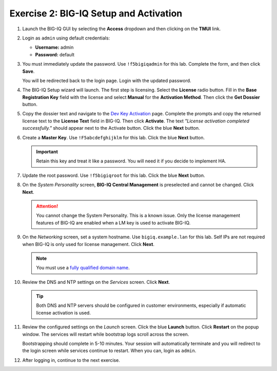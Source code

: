 .. _bigiq_setup:

Exercise 2: BIG-IQ Setup and Activation
=======================================

#. Launch the BIG-IQ GUI by selecting the **Access** dropdown and then clicking on the **TMUI** link.

   .. image:: ../images/big-iq-access.png

#. Login as ``admin`` using default credentials:

   * **Username:** admin
   * **Password:** default

#. You must immediately update the password. Use ``!f5bigiqadmin`` for this lab.
   Complete the form, and then click **Save**.

   You will be redirected back to the login page. Login with the updated password.

#. The BIG-IQ Setup wizard will launch. The first step is licensing. Select the **License** radio button. Fill in the
   **Base Registration Key** field with the license and select **Manual** for the **Activation Method**. Then click the
   **Get Dossier** button.

   .. image:: ../images/lm-license-activation.png

#. Copy the dossier text and navigate to the `Dev Key Activation <https://license.f5net.com/license/dossier.jsp>`_ page.
   Complete the prompts and copy the returned license text to the **License Text** field in BIG-IQ. Then click
   **Activate**. The text *"License activation completed successfully."* should appear next to the Activate button.
   Click the blue **Next** button.

#. Create a **Master Key**. Use ``!F5abcdefghijklm`` for this lab. Click the blue **Next** button.

   .. important:: Retain this key and treat it like a password. You will need it if you decide to implement HA.

#. Update the root password. Use ``!f5bigiqroot`` for this lab. Click the blue **Next** button.

   .. image:: ../images/root-passwd.png

#. On the *System Personality* screen, **BIG-IQ Central Management** is preselected and cannot be changed. Click
   **Next**.

   .. image:: ../images/system-personality.png

   .. attention:: You cannot change the System Personality. This is a known issue. Only the license management features
      of BIG-IQ are enabled when a LM key is used to activate BIG-IQ.

#. On the *Networking* screen, set a system hostname. Use ``bigiq.example.lan`` for this lab. Self IPs are not
   required when BIG-IQ is only used for license management. Click **Next**.

   .. note:: You must use a `fully qualified domain name <https://en.wikipedia.org/wiki/Fully_qualified_domain_name>`_.

#. Review the DNS and NTP settings on the *Services* screen. Click **Next**.

   .. tip:: Both DNS and NTP servers should be configured in customer environments, especially if automatic license
      activation is used.

#. Review the configured settings on the *Launch* screen. Click the blue **Launch** button. Click **Restart** on the
   popup window. The services will restart while bootstrap logs scroll across the screen.

   .. image:: ../images/restart-services.png

   Bootstrapping should complete in 5-10 minutes. Your session will automatically terminate and you will redirect to the
   login screen while services continue to restart. When you can, login as ``admin``.

   .. image:: ../images/restart-services-login.png

#. After logging in, continue to the next exercise.
